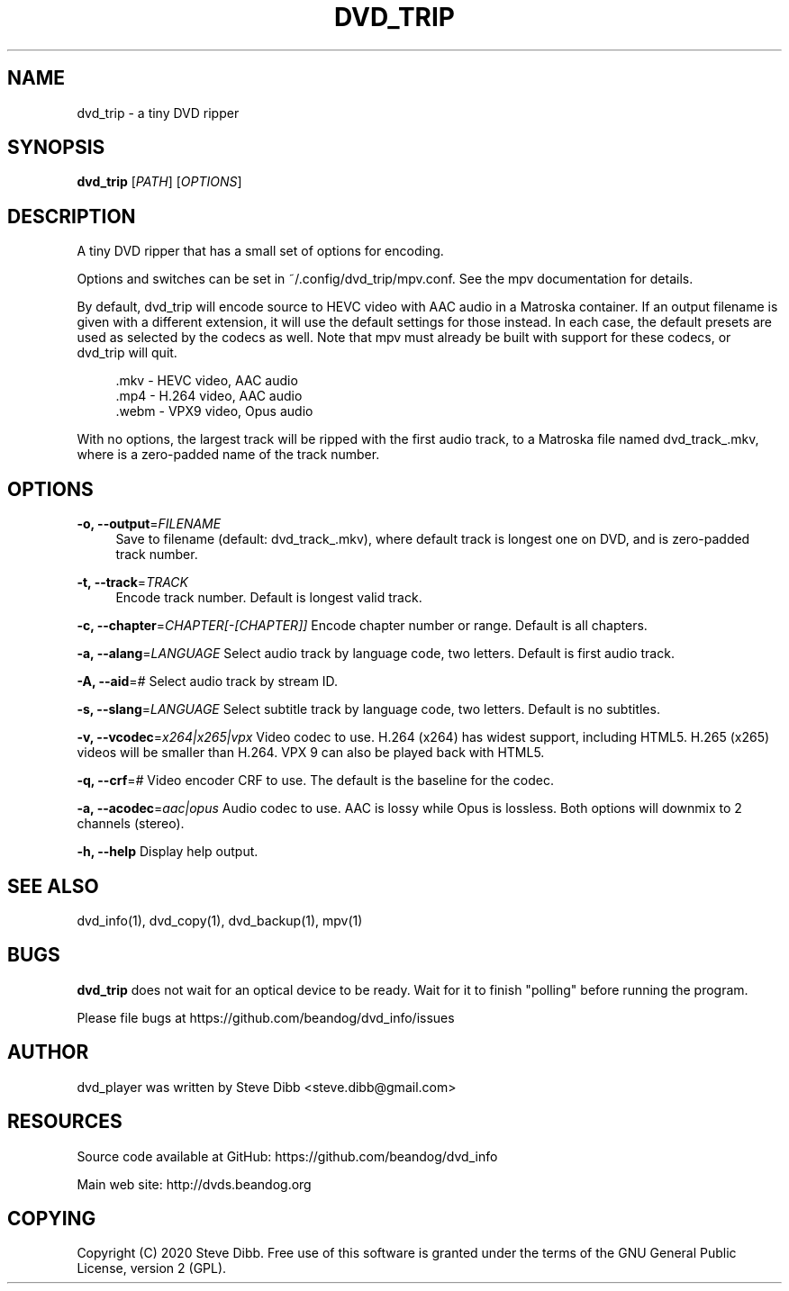'\" t
.\"     Title: dvd_trip
.\"    Author: [see the "AUTHOR" section]
.\" Generator: DocBook XSL Stylesheets v1.79.1 <http://docbook.sf.net/>
.\"      Date: 08/27/2022
.\"    Manual: \ \&
.\"    Source: \ \&
.\"  Language: English
.\"
.TH "DVD_TRIP" "1" "08/27/2022" "\ \&" "\ \&"
.\" -----------------------------------------------------------------
.\" * Define some portability stuff
.\" -----------------------------------------------------------------
.\" ~~~~~~~~~~~~~~~~~~~~~~~~~~~~~~~~~~~~~~~~~~~~~~~~~~~~~~~~~~~~~~~~~
.\" http://bugs.debian.org/507673
.\" http://lists.gnu.org/archive/html/groff/2009-02/msg00013.html
.\" ~~~~~~~~~~~~~~~~~~~~~~~~~~~~~~~~~~~~~~~~~~~~~~~~~~~~~~~~~~~~~~~~~
.ie \n(.g .ds Aq \(aq
.el       .ds Aq '
.\" -----------------------------------------------------------------
.\" * set default formatting
.\" -----------------------------------------------------------------
.\" disable hyphenation
.nh
.\" disable justification (adjust text to left margin only)
.ad l
.\" -----------------------------------------------------------------
.\" * MAIN CONTENT STARTS HERE *
.\" -----------------------------------------------------------------
.SH "NAME"
dvd_trip \- a tiny DVD ripper
.SH "SYNOPSIS"
.sp
\fBdvd_trip\fR [\fIPATH\fR] [\fIOPTIONS\fR]
.SH "DESCRIPTION"
.sp
A tiny DVD ripper that has a small set of options for encoding\&.
.sp
Options and switches can be set in ~/\&.config/dvd_trip/mpv\&.conf\&. See the mpv documentation for details\&.
.sp
By default, dvd_trip will encode source to HEVC video with AAC audio in a Matroska container\&. If an output filename is given with a different extension, it will use the default settings for those instead\&. In each case, the default presets are used as selected by the codecs as well\&. Note that mpv must already be built with support for these codecs, or dvd_trip will quit\&.
.sp
.if n \{\
.RS 4
.\}
.nf
\&.mkv \- HEVC video, AAC audio
\&.mp4 \- H\&.264 video, AAC audio
\&.webm \- VPX9 video, Opus audio
.fi
.if n \{\
.RE
.\}
.sp
With no options, the largest track will be ripped with the first audio track, to a Matroska file named dvd_track_\&.mkv, where is a zero\-padded name of the track number\&.
.SH "OPTIONS"
.PP
\fB\-o, \-\-output\fR=\fIFILENAME\fR
.RS 4
Save to filename (default: dvd_track_\&.mkv), where default track is longest one on DVD, and is zero\-padded track number\&.
.RE
.PP
\fB\-t, \-\-track\fR=\fITRACK\fR
.RS 4
Encode track number\&. Default is longest valid track\&.
.RE
.sp
\fB\-c, \-\-chapter\fR=\fICHAPTER[\-[CHAPTER]]\fR Encode chapter number or range\&. Default is all chapters\&.
.sp
\fB\-a, \-\-alang\fR=\fILANGUAGE\fR Select audio track by language code, two letters\&. Default is first audio track\&.
.sp
\fB\-A, \-\-aid\fR=\fI#\fR Select audio track by stream ID\&.
.sp
\fB\-s, \-\-slang\fR=\fILANGUAGE\fR Select subtitle track by language code, two letters\&. Default is no subtitles\&.
.sp
\fB\-v, \-\-vcodec\fR=\fIx264|x265|vpx\fR Video codec to use\&. H\&.264 (x264) has widest support, including HTML5\&. H\&.265 (x265) videos will be smaller than H\&.264\&. VPX 9 can also be played back with HTML5\&.
.sp
\fB\-q, \-\-crf\fR=\fI#\fR Video encoder CRF to use\&. The default is the baseline for the codec\&.
.sp
\fB\-a, \-\-acodec\fR=\fIaac|opus\fR Audio codec to use\&. AAC is lossy while Opus is lossless\&. Both options will downmix to 2 channels (stereo)\&.
.sp
\fB\-h, \-\-help\fR Display help output\&.
.SH "SEE ALSO"
.sp
dvd_info(1), dvd_copy(1), dvd_backup(1), mpv(1)
.SH "BUGS"
.sp
\fBdvd_trip\fR does not wait for an optical device to be ready\&. Wait for it to finish "polling" before running the program\&.
.sp
Please file bugs at https://github\&.com/beandog/dvd_info/issues
.SH "AUTHOR"
.sp
dvd_player was written by Steve Dibb <steve\&.dibb@gmail\&.com>
.SH "RESOURCES"
.sp
Source code available at GitHub: https://github\&.com/beandog/dvd_info
.sp
Main web site: http://dvds\&.beandog\&.org
.SH "COPYING"
.sp
Copyright (C) 2020 Steve Dibb\&. Free use of this software is granted under the terms of the GNU General Public License, version 2 (GPL)\&.
